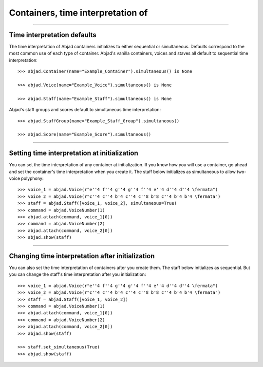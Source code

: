 Containers, time interpretation of
==================================

..

----

Time interpretation defaults
----------------------------

The time interpretation of Abjad containers initializes to either sequential or
simultaneous. Defaults correspond to the most common use of each type of container.
Abjad's vanilla containers, voices and staves all default to sequential time
interpretation:

::

    >>> abjad.Container(name="Example_Container").simultaneous() is None

    >>> abjad.Voice(name="Example_Voice").simultaneous() is None

    >>> abjad.Staff(name="Example_Staff").simultaneous() is None

Abjad's staff groups and scores default to simultaneous time interpretation:

::

    >>> abjad.StaffGroup(name="Example_Staff_Group").simultaneous()

    >>> abjad.Score(name="Example_Score").simultaneous()

----

Setting time interpretation at initialization
---------------------------------------------

You can set the time interpretation of any container at initialization. If you know how
you will use a container, go ahead and set the container's time interpretation when you
create it. The staff below initializes as simultaneous to allow two-voice polyphony:

::

    >>> voice_1 = abjad.Voice(r"e''4 f''4 g''4 g''4 f''4 e''4 d''4 d''4 \fermata")
    >>> voice_2 = abjad.Voice(r"c''4 c''4 b'4 c''4 c''8 b'8 c''4 b'4 b'4 \fermata")
    >>> staff = abjad.Staff([voice_1, voice_2], simultaneous=True)
    >>> command = abjad.VoiceNumber(1)
    >>> abjad.attach(command, voice_1[0])
    >>> command = abjad.VoiceNumber(2)
    >>> abjad.attach(command, voice_2[0])
    >>> abjad.show(staff)

----

Changing time interpretation after initialization
-------------------------------------------------

You can also set the time interpretation of containers after you create them. The staff
below initializes as sequential. But you can change the staff's time interpretation after
you initialization:

::

    >>> voice_1 = abjad.Voice(r"e''4 f''4 g''4 g''4 f''4 e''4 d''4 d''4 \fermata")
    >>> voice_2 = abjad.Voice(r"c''4 c''4 b'4 c''4 c''8 b'8 c''4 b'4 b'4 \fermata")
    >>> staff = abjad.Staff([voice_1, voice_2])
    >>> command = abjad.VoiceNumber(1)
    >>> abjad.attach(command, voice_1[0])
    >>> command = abjad.VoiceNumber(2)
    >>> abjad.attach(command, voice_2[0])
    >>> abjad.show(staff)

    >>> staff.set_simultaneous(True)
    >>> abjad.show(staff)

